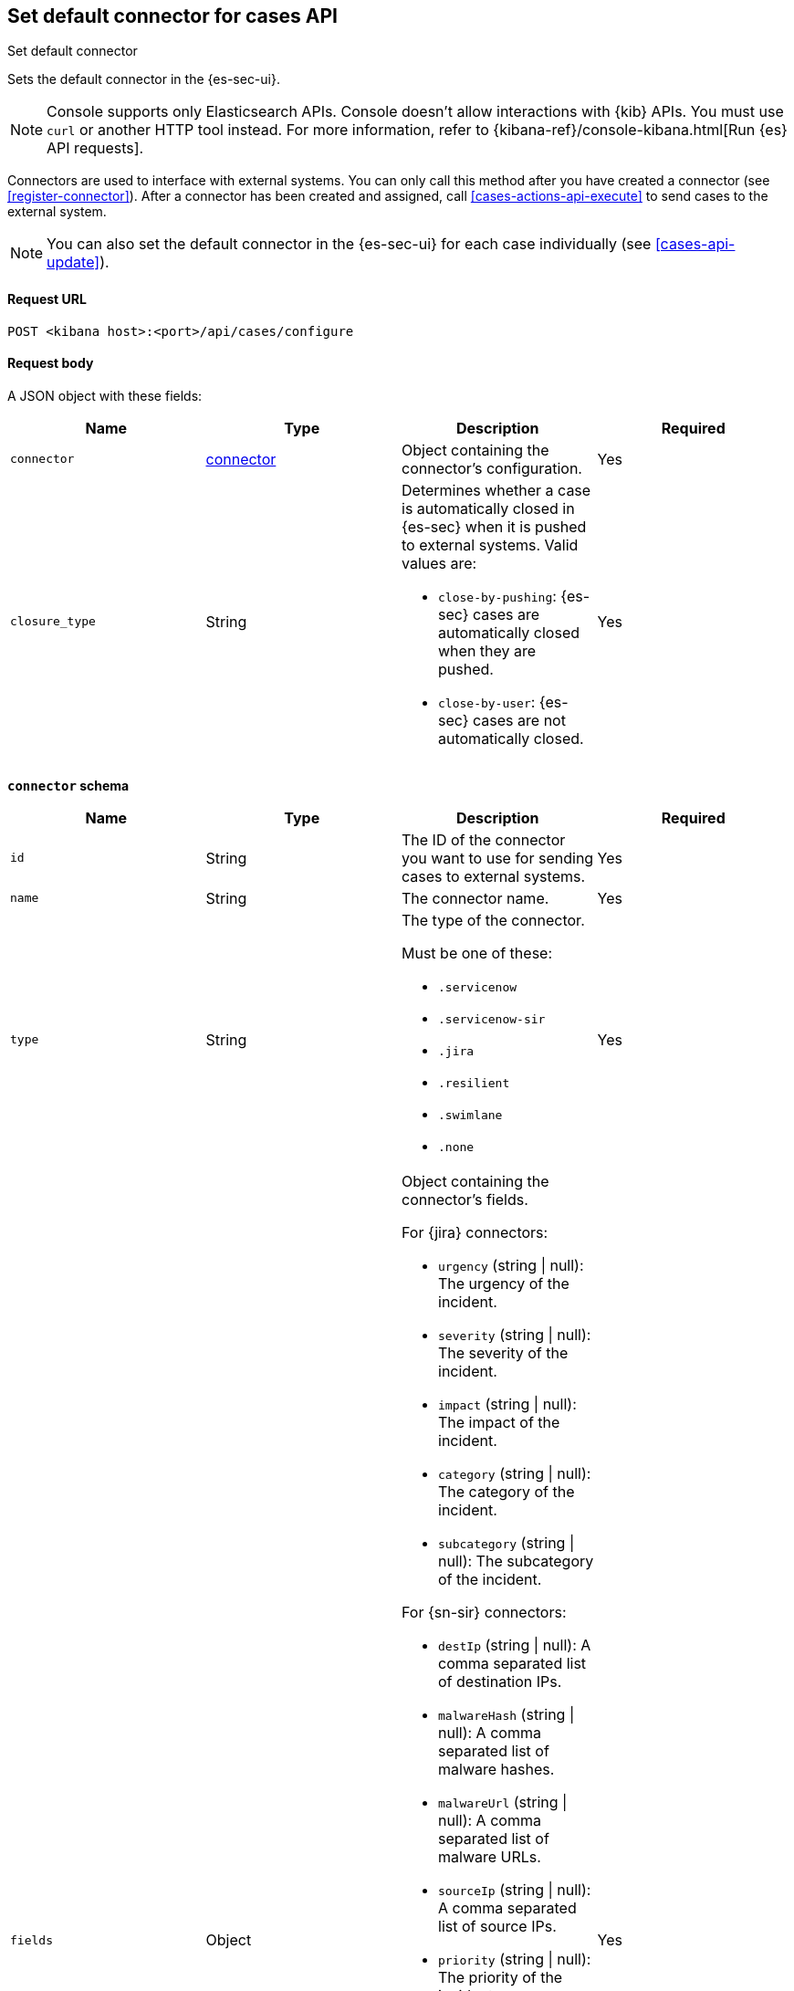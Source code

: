 [[cases-api-assign-connector]]
== Set default connector for cases API
++++
<titleabbrev>Set default connector</titleabbrev>
++++

Sets the default connector in the {es-sec-ui}.

NOTE: Console supports only Elasticsearch APIs. Console doesn't allow interactions with {kib} APIs. You must use `curl` or another HTTP tool instead. For more information, refer to {kibana-ref}/console-kibana.html[Run {es} API requests].

Connectors are used to interface with external systems. You can only call this
method after you have created a connector (see <<register-connector>>). After a
connector has been created and assigned, call <<cases-actions-api-execute>> to
send cases to the external system.

NOTE: You can also set the default connector in the {es-sec-ui} for each case
individually (see <<cases-api-update>>).

==== Request URL

`POST <kibana host>:<port>/api/cases/configure`

==== Request body

A JSON object with these fields:

[width="100%",options="header"]
|==============================================
|Name |Type |Description |Required

|`connector` |<<assign-connector-connector-schema, connector>> |Object containing the connector's
configuration. |Yes
|`closure_type` |String a|Determines whether a case is automatically closed in
{es-sec} when it is pushed to external systems. Valid values are:

* `close-by-pushing`: {es-sec} cases are automatically closed when they
are pushed.
* `close-by-user`: {es-sec} cases are not automatically closed.

|Yes
|==============================================

[[assign-connector-connector-schema]]
*`connector` schema*

[width="100%",options="header"]
|==============================================
|Name |Type |Description |Required

|`id` |String |The ID of the connector you want to use for sending cases to external systems. |Yes
|`name` |String a|The connector name. |Yes
|`type` |String a|The type of the connector.

Must be one of these:

* `.servicenow`
* `.servicenow-sir`
* `.jira`
* `.resilient`
* `.swimlane`
* `.none`
|Yes
|`fields` |Object a| Object containing the connector's fields.

For {jira} connectors:

* `urgency` (string \| null): The urgency of the incident.
* `severity` (string \| null): The severity of the incident.
* `impact` (string \| null): The impact of the incident.
* `category` (string \| null): The category of the incident.
* `subcategory` (string \| null): The subcategory of the incident.

For {sn-sir} connectors:

* `destIp` (string \| null): A comma separated list of destination IPs.
* `malwareHash` (string \| null): A comma separated list of malware hashes.
* `malwareUrl` (string \| null): A comma separated list of malware URLs.
* `sourceIp` (string \| null): A comma separated list of source IPs.
* `priority` (string \| null): The priority of the incident.
* `category` (string \| null): The category of the incident.
* `subcategory` (string \| null): The subcategory of the incident.

For {jira} connectors:

* `issueType` (string): The issue type of the issue.
* `priority` (string \| null): The priority of the issue.
* `parent` (string \| null): The key of the parent issue (Valid when the issue type is `Sub-task`).

For {ibm-r} connectors:

* `issueTypes` (number[]): The issue types of the issue.
* `severityCode` (number): The severity code of the issue.

For {swimlane} connectors:

* `caseId` (string \| null): The case ID.

|Yes
|==============================================

NOTE: Call <<cases-api-find-connectors>> to retrieve connector IDs and names.

NOTE: Fields can be set but are not being used by case configuration. You can set the fields of the connector at <<cases-api-create>>.

==== Example request

[source,sh]
--------------------------------------------------
POST api/cases/configure
{
  "connector": {
    "id": "131d4448-abe0-4789-939d-8ef60680b498",
    "name": "Jira",
    "type": ".jira",
    "fields": null,
  },
  "closure_type": "close-by-user",
  "owner": "securitySolution",
}
--------------------------------------------------

==== Response code

`200`::
   Indicates a successful call.

==== Example response

[source,json]
--------------------------------------------------
{
  "connector": {
    "id": "131d4448-abe0-4789-939d-8ef60680b498",
    "name": "Jira",
    "type": ".jira",
    "fields": null,
  },
  "closure_type": "close-by-user",
  "created_at": "2020-03-30T13:31:38.083Z",
  "created_by": {
    "email": "moneypenny@hms.gov.uk",
    "full_name": "Ms Moneypenny",
    "username": "moneypenny"
  },
  "error": null,
  "id": "7349772f-421a-4de3-b8bb-2d9b22ccee30",
  "mappings":[
    {
      "source":"title", <1>
      "target":"summary",
      "action_type": "overwrite"
    },
    {
      "source":"description", <2>
      "target":"description",
      "action_type": "overwrite"
    },
    {
      "source":"comments", <3>
      "target":"comments",
      "action_type":"append"
    }
  ],
  "owner": "securitySolution",
  "updated_at": null,
  "updated_by": null,
  "version": "WzE3NywxXQ=="
}
--------------------------------------------------

<1> {es-sec} case `title` fields are mapped to {jira} `summary`
fields. When a {es-sec} `title` field is updated and sent to {jira}, the {jira}
`summary` field is overwritten.

<2> {es-sec} case `description` fields are mapped to {jira} `description`
fields. When a {es-sec} `description` field is updated and sent to {jira},
the {jira} `description` field is overwritten.

<3> {es-sec} case `comments` fields are mapped to {jira} `comments` fields.
When a {es-sec} `comments` field is updated and sent to {jira}, the updated
text is appended to the {jira} `comments` field.
